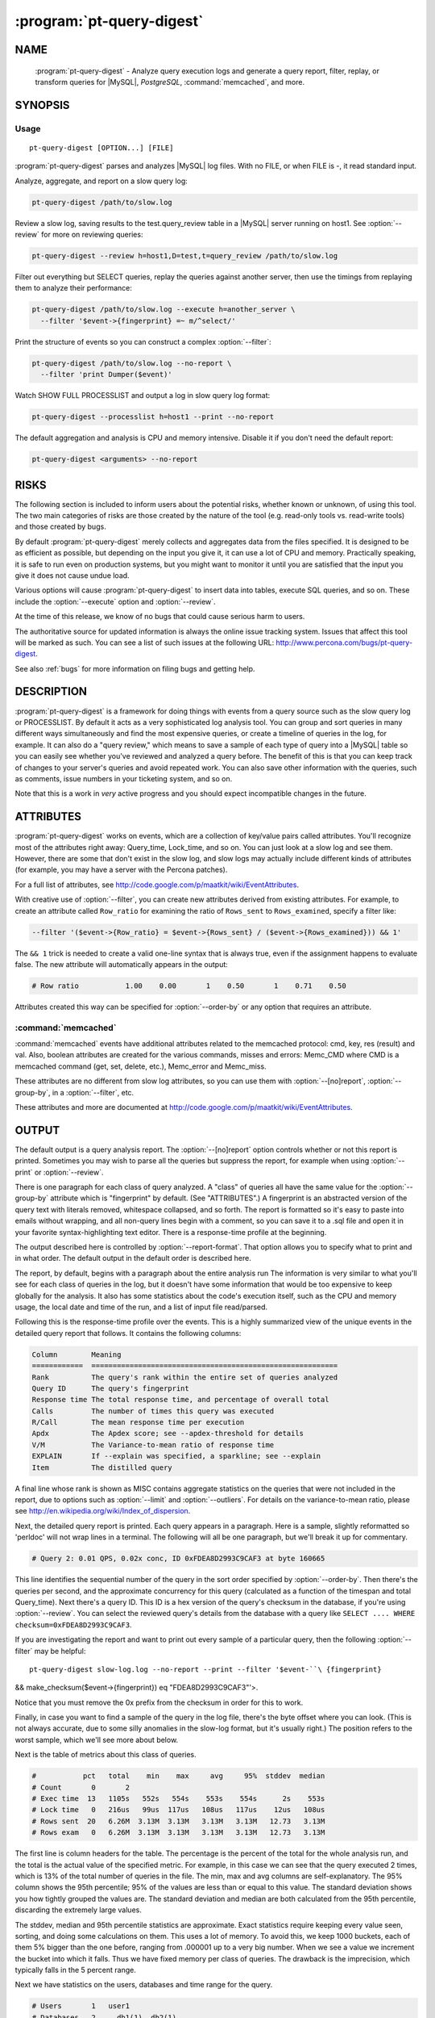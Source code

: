 .. program:: pt-query-digest

============================
 :program:`pt-query-digest`
============================

.. highlight:: perl


NAME
====

 :program:`pt-query-digest` - Analyze query execution logs and generate a query report, filter, replay, or transform queries for |MySQL|, *PostgreSQL*, :command:`memcached`, and more.


SYNOPSIS
========


Usage
-----

::

   pt-query-digest [OPTION...] [FILE]

:program:`pt-query-digest` parses and analyzes |MySQL| log files.  With no FILE, or when
FILE is -, it read standard input.

Analyze, aggregate, and report on a slow query log:


.. code-block:: perl

  pt-query-digest /path/to/slow.log


Review a slow log, saving results to the test.query_review table in a |MySQL|
server running on host1.  See :option:`--review` for more on reviewing queries:


.. code-block:: perl

  pt-query-digest --review h=host1,D=test,t=query_review /path/to/slow.log


Filter out everything but SELECT queries, replay the queries against another
server, then use the timings from replaying them to analyze their performance:


.. code-block:: perl

  pt-query-digest /path/to/slow.log --execute h=another_server \
    --filter '$event->{fingerprint} =~ m/^select/'


Print the structure of events so you can construct a complex :option:`--filter`:


.. code-block:: perl

  pt-query-digest /path/to/slow.log --no-report \
    --filter 'print Dumper($event)'


Watch SHOW FULL PROCESSLIST and output a log in slow query log format:


.. code-block:: perl

  pt-query-digest --processlist h=host1 --print --no-report


The default aggregation and analysis is CPU and memory intensive.  Disable it if
you don't need the default report:


.. code-block:: perl

  pt-query-digest <arguments> --no-report



RISKS
=====


The following section is included to inform users about the potential risks,
whether known or unknown, of using this tool.  The two main categories of risks
are those created by the nature of the tool (e.g. read-only tools vs. read-write
tools) and those created by bugs.

By default :program:`pt-query-digest` merely collects and aggregates data from the files
specified.  It is designed to be as efficient as possible, but depending on the
input you give it, it can use a lot of CPU and memory.  Practically speaking, it
is safe to run even on production systems, but you might want to monitor it
until you are satisfied that the input you give it does not cause undue load.

Various options will cause :program:`pt-query-digest` to insert data into tables, execute
SQL queries, and so on.  These include the :option:`--execute` option and
:option:`--review`.

At the time of this release, we know of no bugs that could cause serious harm
to users.

The authoritative source for updated information is always the online issue
tracking system.  Issues that affect this tool will be marked as such.  You can
see a list of such issues at the following URL:
`http://www.percona.com/bugs/pt-query-digest <http://www.percona.com/bugs/pt-query-digest>`_.

See also :ref:`bugs` for more information on filing bugs and getting help.


DESCRIPTION
===========

:program:`pt-query-digest`  is a framework for doing things with events from a query
source such as the slow query log or PROCESSLIST.  By default it acts as a very
sophisticated log analysis tool.  You can group and sort queries in many
different ways simultaneously and find the most expensive queries, or create a
timeline of queries in the log, for example.  It can also do a "query review,"
which means to save a sample of each type of query into a |MySQL| table so you can
easily see whether you've reviewed and analyzed a query before.  The benefit of
this is that you can keep track of changes to your server's queries and avoid
repeated work.  You can also save other information with the queries, such as
comments, issue numbers in your ticketing system, and so on.

Note that this is a work in *very* active progress and you should expect
incompatible changes in the future.


ATTRIBUTES
==========

:program:`pt-query-digest` works on events, which are a collection of key/value pairs
called attributes.  You'll recognize most of the attributes right away:
Query_time, Lock_time, and so on.  You can just look at a slow log and see them.
However, there are some that don't exist in the slow log, and slow logs
may actually include different kinds of attributes (for example, you may have a
server with the Percona patches).

For a full list of attributes, see
`http://code.google.com/p/maatkit/wiki/EventAttributes <http://code.google.com/p/maatkit/wiki/EventAttributes>`_.

With creative use of :option:`--filter`, you can create new attributes derived
from existing attributes.  For example, to create an attribute called
\ ``Row_ratio``\  for examining the ratio of \ ``Rows_sent``\  to \ ``Rows_examined``\ ,
specify a filter like:


.. code-block:: perl

   --filter '($event->{Row_ratio} = $event->{Rows_sent} / ($event->{Rows_examined})) && 1'


The \ ``&& 1``\  trick is needed to create a valid one-line syntax that is always
true, even if the assignment happens to evaluate false.  The new attribute will
automatically appears in the output:


.. code-block:: perl

   # Row ratio           1.00    0.00       1    0.50       1    0.71    0.50


Attributes created this way can be specified for :option:`--order-by` or any
option that requires an attribute.

:command:`memcached`
--------------------


:command:`memcached` events have additional attributes related to the memcached protocol: cmd, key, res (result) and val.  Also, boolean attributes are created for
the various commands, misses and errors: Memc_CMD where CMD is a memcached
command (get, set, delete, etc.), Memc_error and Memc_miss.

These attributes are no different from slow log attributes, so you can use them
with :option:`--[no]report`, :option:`--group-by`, in a :option:`--filter`, etc.

These attributes and more are documented at
`http://code.google.com/p/maatkit/wiki/EventAttributes <http://code.google.com/p/maatkit/wiki/EventAttributes>`_.



OUTPUT
======


The default output is a query analysis report.  The :option:`--[no]report` option
controls whether or not this report is printed.  Sometimes you may wish to
parse all the queries but suppress the report, for example when using
:option:`--print` or :option:`--review`.

There is one paragraph for each class of query analyzed.  A "class" of queries
all have the same value for the :option:`--group-by` attribute which is
"fingerprint" by default.  (See "ATTRIBUTES".)  A fingerprint is an
abstracted version of the query text with literals removed, whitespace
collapsed, and so forth.  The report is formatted so it's easy to paste into
emails without wrapping, and all non-query lines begin with a comment, so you
can save it to a .sql file and open it in your favorite syntax-highlighting
text editor.  There is a response-time profile at the beginning.

The output described here is controlled by :option:`--report-format`.
That option allows you to specify what to print and in what order.
The default output in the default order is described here.

The report, by default, begins with a paragraph about the entire analysis run
The information is very similar to what you'll see for each class of queries in
the log, but it doesn't have some information that would be too expensive to
keep globally for the analysis.  It also has some statistics about the code's
execution itself, such as the CPU and memory usage, the local date and time
of the run, and a list of input file read/parsed.

Following this is the response-time profile over the events.  This is a
highly summarized view of the unique events in the detailed query report
that follows.  It contains the following columns:


.. code-block:: perl

  Column        Meaning
  ============  ==========================================================
  Rank          The query's rank within the entire set of queries analyzed
  Query ID      The query's fingerprint
  Response time The total response time, and percentage of overall total
  Calls         The number of times this query was executed
  R/Call        The mean response time per execution
  Apdx          The Apdex score; see --apdex-threshold for details
  V/M           The Variance-to-mean ratio of response time
  EXPLAIN       If --explain was specified, a sparkline; see --explain
  Item          The distilled query


A final line whose rank is shown as MISC contains aggregate statistics on the
queries that were not included in the report, due to options such as
:option:`--limit` and :option:`--outliers`.  For details on the variance-to-mean ratio,
please see http://en.wikipedia.org/wiki/Index_of_dispersion.

Next, the detailed query report is printed.  Each query appears in a paragraph.
Here is a sample, slightly reformatted so 'perldoc' will not wrap lines in a
terminal.  The following will all be one paragraph, but we'll break it up for
commentary.


.. code-block:: perl

  # Query 2: 0.01 QPS, 0.02x conc, ID 0xFDEA8D2993C9CAF3 at byte 160665

This line identifies the sequential number of the query in the sort order
specified by :option:`--order-by`.  Then there's the queries per second, and the
approximate concurrency for this query (calculated as a function of the timespan
and total Query_time).  Next there's a query ID.  This ID is a hex version of
the query's checksum in the database, if you're using :option:`--review`.  You can
select the reviewed query's details from the database with a query like \ ``SELECT
.... WHERE checksum=0xFDEA8D2993C9CAF3``\ .

If you are investigating the report and want to print out every sample of a
particular query, then the following :option:`--filter` may be helpful: ::

 pt-query-digest slow-log.log --no-report --print --filter '$event-``\ {fingerprint} 
&& make_checksum($event->{fingerprint}) eq "FDEA8D2993C9CAF3"'>.

Notice that you must remove the 0x prefix from the checksum in order for this to work.

Finally, in case you want to find a sample of the query in the log file, there's
the byte offset where you can look.  (This is not always accurate, due to some
silly anomalies in the slow-log format, but it's usually right.)  The position
refers to the worst sample, which we'll see more about below.

Next is the table of metrics about this class of queries.


.. code-block:: perl

  #           pct   total    min    max     avg     95%  stddev  median
  # Count       0       2
  # Exec time  13   1105s   552s   554s    553s    554s      2s    553s
  # Lock time   0   216us   99us  117us   108us   117us    12us   108us
  # Rows sent  20   6.26M  3.13M  3.13M   3.13M   3.13M   12.73   3.13M
  # Rows exam   0   6.26M  3.13M  3.13M   3.13M   3.13M   12.73   3.13M


The first line is column headers for the table.  The percentage is the percent
of the total for the whole analysis run, and the total is the actual value of
the specified metric.  For example, in this case we can see that the query
executed 2 times, which is 13% of the total number of queries in the file.  The
min, max and avg columns are self-explanatory.  The 95% column shows the 95th
percentile; 95% of the values are less than or equal to this value.  The
standard deviation shows you how tightly grouped the values are.  The standard
deviation and median are both calculated from the 95th percentile, discarding
the extremely large values.

The stddev, median and 95th percentile statistics are approximate.  Exact
statistics require keeping every value seen, sorting, and doing some
calculations on them.  This uses a lot of memory.  To avoid this, we keep 1000
buckets, each of them 5% bigger than the one before, ranging from .000001 up to
a very big number.  When we see a value we increment the bucket into which it
falls.  Thus we have fixed memory per class of queries.  The drawback is the
imprecision, which typically falls in the 5 percent range.

Next we have statistics on the users, databases and time range for the query.


.. code-block:: perl

  # Users       1   user1
  # Databases   2     db1(1), db2(1)
  # Time range 2008-11-26 04:55:18 to 2008-11-27 00:15:15


The users and databases are shown as a count of distinct values, followed by the
values.  If there's only one, it's shown alone; if there are many, we show each
of the most frequent ones, followed by the number of times it appears.


.. code-block:: perl

  # Query_time distribution
  #   1us
  #  10us
  # 100us
  #   1ms
  #  10ms
  # 100ms
  #    1s
  #  10s+  #############################################################


The execution times show a logarithmic chart of time clustering.  Each query
goes into one of the "buckets" and is counted up.  The buckets are powers of
ten.  The first bucket is all values in the "single microsecond range" -- that
is, less than 10us.  The second is "tens of microseconds," which is from 10us
up to (but not including) 100us; and so on.  The charted attribute can be
changed by specifying :option:`--report-histogram` but is limited to time-based
attributes.


.. code-block:: perl

  # Tables
  #    SHOW TABLE STATUS LIKE 'table1'\G
  #    SHOW CREATE TABLE `table1`\G
  # EXPLAIN
  SELECT * FROM table1\G


This section is a convenience: if you're trying to optimize the queries you see
in the slow log, you probably want to examine the table structure and size.
These are copy-and-paste-ready commands to do that.

Finally, we see a sample of the queries in this class of query.  This is not a
random sample.  It is the query that performed the worst, according to the sort
order given by :option:`--order-by`.  You will normally see a commented \ ``# EXPLAIN``\ line just before it, so you can copy-paste the query to examine its EXPLAIN
plan. But for non-SELECT queries that isn't possible to do, so the tool tries to
transform the query into a roughly equivalent SELECT query, and adds that below.

If you want to find this sample event in the log, use the offset mentioned
above, and something like the following:


.. code-block:: perl

   tail -c +<offset> /path/to/file | head


See also :option:`--report-format`.

SPARKLINES
----------


The output also contains sparklines.  Sparklines are "data-intense,
design-simple, word-sized graphics" (`http://en.wikipedia.org/wiki/Sparkline <http://en.wikipedia.org/wiki/Sparkline>`_).There is a sparkline for :option:`--report-histogram` and for :option:`--explain`.

See each of those options for details about interpreting their sparklines.


QUERY REVIEWS
=============

A "query review" is the process of storing all the query fingerprints analyzed.
This has several benefits:


  *  You can add meta-data to classes of queries, such as marking them for follow-up,
 adding notes to queries, or marking them with an issue ID for your issue
 tracking system.
 


  *  You can refer to the stored values on subsequent runs so you'll know whether
 you've seen a query before.  This can help you cut down on duplicated work.
 


  * You can store historical data such as the row count, query times, and generally
 anything you can see in the report.
 


To use this feature, you run :program:`pt-query-digest` with the :option:`--review` option.  It will store the fingerprints and other information into the table you specify. Next time you run it with the same option, it will do the following:


  * It won't show you queries you've already reviewed.  A query is considered to be
 already reviewed if you've set a value for the \ ``reviewed_by``\  column.  (If you
 want to see queries you've already reviewed, use the :option:`--report-all` option.)
 


  *  Queries that you've reviewed, and don't appear in the output, will cause gaps in
 the query number sequence in the first line of each paragraph.  And the value
 you've specified for :option:`--limit` will still be honored.  So if you've reviewed all
 queries in the top 10 and you ask for the top 10, you won't see anything in the
 output.
 


  *  If you want to see the queries you've already reviewed, you can specify
 :option:`--report-all`.  Then you'll see the normal analysis output, but you'll also see the information from the review table, just below the execution time graph.  For
 example,
 
 
 .. code-block:: perl
 
    # Review information
    #      comments: really bad IN() subquery, fix soon!
    #    first_seen: 2008-12-01 11:48:57
    #   jira_ticket: 1933
    #     last_seen: 2008-12-18 11:49:07
    #      priority: high
    #   reviewed_by: xaprb
    #   reviewed_on: 2008-12-18 15:03:11
 
 
 You can see how useful this meta-data is -- as you analyze your queries, you get
 your comments integrated right into the report.
 
 If you add the :option:`--review-history` option, it will also store information into
 a separate database table, so you can keep historical trending information on
 classes of queries.
 

FINGERPRINTS
============


A query fingerprint is the abstracted form of a query, which makes it possible
to group similar queries together.  Abstracting a query removes literal values,
normalizes whitespace, and so on.  For example, consider these two queries:


.. code-block:: perl

   SELECT name, password FROM user WHERE id='12823';
   select name,   password from user
      where id=5;


Both of those queries will fingerprint to


.. code-block:: perl

   select name, password from user where id=?


Once the query's fingerprint is known, we can then talk about a query as though
it represents all similar queries.

What :program:`pt-query-digest` does is analogous to a GROUP BY statement in SQL.  (But
note that "multiple columns" doesn't define a multi-column grouping; it defines
multiple reports!) If your command-line looks like this,


.. code-block:: perl

   pt-query-digest /path/to/slow.log --select Rows_read,Rows_sent \
       --group-by fingerprint --order-by Query_time:sum --limit 10


The corresponding pseudo-SQL looks like this:


.. code-block:: perl

   SELECT WORST(query BY Query_time), SUM(Query_time), ...
   FROM /path/to/slow.log
   GROUP BY FINGERPRINT(query)
   ORDER BY SUM(Query_time) DESC
   LIMIT 10


You can also use the value \ ``distill``\ , which is a kind of super-fingerprint.
See :option:`--group-by` for more.

When parsing memcached input (:option:`--type` memcached), the fingerprint is an
abstracted version of the command and key, with placeholders removed.  For
example, \ ``get user_123_preferences``\  fingerprints to \ ``get user_?_preferences``\ . There is also a \ ``key_print``\  which a fingerprinted version of the key.  This
example's key_print is \ ``user_?_preferences``\ .

Query fingerprinting accommodates a great many special cases, which have proven
necessary in the real world.  For example, an IN list with 5 literals is really
equivalent to one with 4 literals, so lists of literals are collapsed to a
single one.  If you want to understand more about how and why all of these cases
are handled, please review the test cases in the Subversion repository.  If you
find something that is not fingerprinted properly, please submit a bug report
with a reproducible test case.  Here is a list of transformations during
fingerprinting, which might not be exhaustive:


  * Group all SELECT queries from mysqldump together, even if they are against
 different tables.  Ditto for all of pt-table-checksum's checksum queries.
 


  * Shorten multi-value INSERT statements to a single VALUES() list.
 


  * Strip comments.
 


  * Abstract the databases in USE statements, so all USE statements are grouped
 together.
 


  * Replace all literals, such as quoted strings.  For efficiency, the code that
 replaces literal numbers is somewhat non-selective, and might replace some
 things as numbers when they really are not.  Hexadecimal literals are also
 replaced.  NULL is treated as a literal.  Numbers embedded in identifiers are
 also replaced, so tables named similarly will be fingerprinted to the same
 values (e.g. users_2009 and users_2010 will fingerprint identically).
 


  * Collapse all whitespace into a single space.
 


  * Lowercase the entire query.
 


  * Replace all literals inside of IN() and VALUES() lists with a single
 placeholder, regardless of cardinality.
 


  * Collapse multiple identical UNION queries into a single one.
 



OPTIONS
=======


DSN values in :option:`--review-history` default to values in :option:`--review` if COPY
is yes.

This tool accepts additional command-line arguments.  Refer to the "SYNOPSIS" and usage information for details.


.. option:: --apdex-threshold
 
 type: float; default: 1.0
 
 Set Apdex target threshold (T) for query response time.  The Application
 Performance Index (Apdex) Technical Specification V1.1 defines T as "a
 positive decimal value in seconds, having no more than two significant digits
 of granularity."  This value only applies to query response time (Query_time).
 
 Options can be abbreviated so specifying \ ``--apdex-t``\  also works.
 
 See `http://www.apdex.org/ <http://www.apdex.org/>`_.
 


.. option:: --ask-pass
 
 Prompt for a password when connecting to |MySQL|.
 


.. option:: --attribute-aliases
 
 type: array; default: db|Schema
 
 List of attribute / alias, etc.
 
 Certain attributes have multiple names, like db and Schema.  If an event does
 not have the primary attribute, :program:`pt-query-digest` looks for an alias attribute.
 If it finds an alias, it creates the primary attribute with the alias
 attribute's value and removes the alias attribute.
 
 If the event has the primary attribute, all alias attributes are deleted.
 
 This helps simplify event attributes so that, for example, there will not
 be report lines for both db and Schema.
 


.. option:: --attribute-value-limit
 
 type: int; default: 4294967296
 
 A sanity limit for attribute values.
 
 This option deals with bugs in slow-logging functionality that causes large
 values for attributes.  If the attribute's value is bigger than this, the
 last-seen value for that class of query is used instead.
 


.. option:: --aux-dsn
 
 type: DSN
 
 Auxiliary DSN used for special options.
 
 The following options may require a DSN even when only parsing a slow log file:
 
 
 .. code-block:: perl
 
    * --since
    * --until
 
 
 See each option for why it might require a DSN.
 


.. option:: --charset
 
 short form: -A; type: string
 
 Default character set.  If the value is utf8, sets *Perl* 's binmode on
 ``STDOUT``to utf8, passes the mysql_enable_utf8 option to ``DBD::mysql``, and
 runs SET NAMES UTF8 after connecting to |MySQL|.  Any other value sets
 binmode on ``STDOUT``without the utf8 layer, and runs SET NAMES after
 connecting to |MySQL|.
 


.. option:: --check-attributes-limit
 
 type: int; default: 1000
 
 Stop checking for new attributes after this many events.
 
 For better speed, :program:`pt-query-digest` stops checking events for new attributes
 after a certain number of events.  Any new attributes after this number
 will be ignored and will not be reported.
 
 One special case is new attributes for pre-existing query classes
 (see :option:`--group-by` about query classes).  New attributes will not be added
 to pre-existing query classes even if the attributes are detected before the
 :option:`--check-attributes-limit` limit.
 


.. option:: --config
 
 type: Array
 
 Read this comma-separated list of config files; if specified, this must be the
 first option on the command line.
 


.. option:: --[no]continue-on-error
 
 default: yes
 
 Continue parsing even if there is an error.
 


.. option:: --create-review-history-table
 
 Create the :option:`--review-history` table if it does not exist.
 
 This option causes the table specified by :option:`--review-history` to be created
 with the default structure shown in the documentation for that option.
 


.. option:: --create-review-table
 
 Create the :option:`--review` table if it does not exist.
 
 This option causes the table specified by :option:`--review` to be created with the
 default structure shown in the documentation for that option.
 


.. option:: --daemonize
 
 Fork to the background and detach from the shell.  POSIX
 operating systems only.
 


.. option:: --defaults-file
 
 short form: -F; type: string
 
 Only read mysql options from the given file.  You must give an absolute pathname.
 


.. option:: --embedded-attributes
 
 type: array
 
 Two *Perl*  regex patterns to capture pseudo-attributes embedded in queries.
 
 Embedded attributes might be special attribute-value pairs that you've hidden
 in comments.  The first regex should match the entire set of attributes (in
 case there are multiple).  The second regex should match and capture
 attribute-value pairs from the first regex.
 
 For example, suppose your query looks like the following:
 
 
 .. code-block:: perl
 
    SELECT * from users -- file: /login.php, line: 493;
 
 
 You might run :program:`pt-query-digest` with the following option:
 
 
 .. code-block:: perl
 
    pt-query-digest --embedded-attributes ' -- .*','(\w+): ([^\,]+)'
 
 
 The first regular expression captures the whole comment:
 
 
 .. code-block:: perl
 
    " -- file: /login.php, line: 493;"
 
 
 The second one splits it into attribute-value pairs and adds them to the event:
 
 
 .. code-block:: perl
 
     ATTRIBUTE  VALUE
     =========  ==========
     file       /login.php
     line       493
 
 
 \ **NOTE**\ : All commas in the regex patterns must be escaped with \ otherwise
 the pattern will break.
 


.. option:: --execute
 
 type: DSN
 
 Execute queries on this DSN.
 
 Adds a callback into the chain, after filters but before the reports.  Events
 are executed on this DSN.  If they are successful, the time they take to execute
 overwrites the event's Query_time attribute and the original Query_time value
 (from the log) is saved as the Exec_orig_time attribute.  If unsuccessful,
 the callback returns false and terminates the chain.
 
 If the connection fails, :program:`pt-query-digest` tries to reconnect once per second.
 
 See also :option:`--mirror` and :option:`--execute-throttle`.
 


.. option:: --execute-throttle
 
 type: array
 
 Throttle values for :option:`--execute`.
 
 By default :option:`--execute` runs without any limitations or concerns for the
 amount of time that it takes to execute the events.  The :option:`--execute-throttle`
 allows you to limit the amount of time spent doing :option:`--execute` relative
 to the other processes that handle events.  This works by marking some events
 with a \ ``Skip_exec``\  attribute when :option:`--execute` begins to take too much time.
 :option:`--execute` will not execute an event if this attribute is true.  This
 indirectly decreases the time spent doing :option:`--execute`.
 
 The :option:`--execute-throttle` option takes at least two comma-separated values:
 max allowed :option:`--execute` time as a percentage and a check interval time.  An
 optional third value is a percentage step for increasing and decreasing the
 probability that an event will be marked \ ``Skip_exec``\  true.  5 (percent) is
 the default step.
 
 For example: :option:`--execute-throttle` \ ``70,60,10``\ .  This will limit
 :option:`--execute` to 70% of total event processing time, checked every minute
 (60 seconds) and probability stepped up and down by 10%.  When :option:`--execute`
 exceeds 70%, the probability that events will be marked \ ``Skip_exec``\  true
 increases by 10%. :option:`--execute` time is checked again after another minute.
 If it's still above 70%, then the probability will increase another 10%.
 Or, if it's dropped below 70%, then the probability will decrease by 10%.
 


.. option:: --expected-range
 
 type: array; default: 5,10
 
 Explain items when there are more or fewer than expected.
 
 Defines the number of items expected to be seen in the report given by
 :option:`--[no]report`, as controlled by :option:`--limit` and :option:`--outliers`.  If there  are more or fewer items in the report, each one will explain why it was
 included.
 


.. option:: --explain
 
 type: DSN
 
 Run EXPLAIN for the sample query with this DSN and print results.
 
 This works only when :option:`--group-by` includes fingerprint.  It causes
 :program:`pt-query-digest` to run EXPLAIN and include the output into the report.  For
 safety, queries that appear to have a subquery that EXPLAIN will execute won't
 be EXPLAINed.  Those are typically "derived table" queries of the form
 
 
 .. code-block:: perl
 
    select ... from ( select .... ) der;
 
 
 The EXPLAIN results are printed in three places: a sparkline in the event
 header, a full vertical format in the event report, and a sparkline in the
 profile.
 
 The full format appears at the end of each event report in vertical style
 (\ ``\G``\ ) just like |MySQL| prints it.
 
 The sparklines (see "SPARKLINES") are compact representations of the
 access type for each table and whether or not "Using temporary" or "Using
 filesort" appear in EXPLAIN.  The sparklines look like:
 
 
 .. code-block:: perl
 
    nr>TF
 
 
 That sparkline means that there are two tables, the first uses a range (n)
 access, the second uses a ref access, and both "Using temporary" (T) and
 "Using filesort" (F) appear.  The greater-than character just separates table
 access codes from T and/or F.
 
 The abbreviated table access codes are:
 
 
 .. code-block:: perl
 
    a  ALL
    c  const
    e  eq_ref
    f  fulltext
    i  index
    m  index_merge
    n  range
    o  ref_or_null
    r  ref
    s  system
    u  unique_subquery
 
 
 A capitalized access code means that "Using index" appears in EXPLAIN for
 that table.
 


.. option:: --filter
 
 type: string
 
 Discard events for which this *Perl*  code doesn't return true.
 
 This option is a string of *Perl*  code or a file containing *Perl*  code that gets
 compiled into a subroutine with one argument: $event.  This is a hashref.
 If the given value is a readable file, then :program:`pt-query-digest` reads the entire
 file and uses its contents as the code.  The file should not contain
 a shebang (#!/usr/bin/perl) line.
 
 If the code returns true, the chain of callbacks continues; otherwise it ends.
 The code is the last statement in the subroutine other than \ ``return $event``\ . 
 The subroutine template is:
 
 
 .. code-block:: perl
 
    sub { $event = shift; filter && return $event; }
 
 
 Filters given on the command line are wrapped inside parentheses like like
 \ ``( filter )``\ .  For complex, multi-line filters, you must put the code inside
 a file so it will not be wrapped inside parentheses.  Either way, the filter
 must produce syntactically valid code given the template.  For example, an
 if-else branch given on the command line would not be valid:
 
 
 .. code-block:: perl
 
    --filter 'if () { } else { }'  # WRONG
 
 
 Since it's given on the command line, the if-else branch would be wrapped inside
 parentheses which is not syntactically valid.  So to accomplish something more
 complex like this would require putting the code in a file, for example
 filter.txt:
 
 
 .. code-block:: perl
 
    my $event_ok; if (...) { $event_ok=1; } else { $event_ok=0; } $event_ok
 
 
 Then specify \ ``--filter filter.txt``\  to read the code from filter.txt.
 
 If the filter code won't compile, :program:`pt-query-digest` will die with an error.
 If the filter code does compile, an error may still occur at runtime if the
 code tries to do something wrong (like pattern match an undefined value).
 :program:`pt-query-digest` does not provide any safeguards so code carefully!
 
 An example filter that discards everything but SELECT statements:
 
 
 .. code-block:: perl
 
    --filter '$event->{arg} =~ m/^select/i'
 
 
 This is compiled into a subroutine like the following:
 
 
 .. code-block:: perl
 
    sub { $event = shift; ( $event->{arg} =~ m/^select/i ) && return $event; }
 
 
 It is permissible for the code to have side effects (to alter \ ``$event``\ ).
 
 You can find an explanation of the structure of $event at
 `http://code.google.com/p/maatkit/wiki/EventAttributes <http://code.google.com/p/maatkit/wiki/EventAttributes>`_.
 
 Here are more examples of filter code:
 
 
  * Host/IP matches domain.com: ::
  
    --filter '($event->{host} || $event->{ip} || "") =~ m/domain.com/'
  
  Sometimes |MySQL| logs the host where the IP is expected.  Therefore, we
  check both.
  
 
 
  * User matches john: ::
  
    --filter '($event->{user} || "") =~ m/john/'
  
 
 
  * More than 1 warning: ::
  
    --filter '($event->{Warning_count} || 0) > 1'
  
 
 
  * Query does full table scan or full join: ::
  
    --filter '(($event->{Full_scan} || "") eq "Yes") || (($event->{Full_join} || "") eq "Yes")'
  
 
 
  * Query was not served from query cache: ::
  
    --filter '($event->{QC_Hit} || "") eq "No"'
  
 
 
  * Query is 1 MB or larger: ::
  
    --filter '$event->{bytes} >= 1_048_576'
  
 
 
 Since :option:`--filter` allows you to alter \ ``$event``\ , you can use it to do other
 things, like create new attributes.  See "ATTRIBUTES" for an example.
 


.. option:: --fingerprints
 
 Add query fingerprints to the standard query analysis report.  This is mostly
 useful for debugging purposes.
 


.. option:: --[no]for-explain
 
 default: yes
 
 Print extra information to make analysis easy.
 
 This option adds code snippets to make it easy to run SHOW CREATE TABLE and SHOW
 TABLE STATUS for the query's tables.  It also rewrites non-SELECT queries into a
 SELECT that might be helpful for determining the non-SELECT statement's index
 usage.
 


.. option:: --group-by
 
 type: Array; default: fingerprint
 
 Which attribute of the events to group by.
 
 In general, you can group queries into classes based on any attribute of the
 query, such as \ ``user``\  or \ ``db``\ , which will by default show you which users
 and which databases get the most \ ``Query_time``\ .  The default attribute,
 \ ``fingerprint``\ , groups similar, abstracted queries into classes; see below
 and see also "FINGERPRINTS".
 
 A report is printed for each :option:`--group-by` value (unless \ ``--no-report``\  is
 given).  Therefore, \ ``--group-by user,db``\  means "report on queries with the
 same user and report on queries with the same db:option:`--it does not mean `report
 on queries with the same user and db."  See also "OUTPUT".
 
 Every value must have a corresponding value in the same position in
 :option:`--order-by`.  However, adding values to :option:`--group-by` will automatically add values to :option:`--order-by`, for your convenience.
 
 There are several magical values that cause some extra data mining to happen
 before the grouping takes place:
 
 
  * ``fingerprint``
  
  This causes events to be fingerprinted to abstract queries into
  a canonical form, which is then used to group events together into a class.
  See "FINGERPRINTS" for more about fingerprinting.
  
 
 
  * ``tables``
  
  This causes events to be inspected for what appear to be tables, and
  then aggregated by that.  Note that a query that contains two or more tables
  will be counted as many times as there are tables; so a join against two tables
  will count the Query_time against both tables.
  
 
 
  * ``distill``
  
  This is a sort of super-fingerprint that collapses queries down
  into a suggestion of what they do, such as \ ``INSERT SELECT table1 table2``\ .
  
 
 
 If parsing memcached input (:option:`--type` memcached), there are other
 attributes which you can group by: key_print (see memcached section in
 "FINGERPRINTS"), cmd, key, res and val (see memcached section in
 "ATTRIBUTES").
 


.. option:: --help
 
 Show help and exit.
 


.. option:: --host
 
 short form: -h; type: string
 
 Connect to host.
 


.. option:: --ignore-attributes
 
 type: array; default: arg, cmd, insert_id, ip, port, Thread_id, timestamp, exptime, flags, key, res, val, server_id, offset, end_log_pos, Xid
 
 Do not aggregate these attributes when auto-detecting :option:`--select`.
 
 If you do not specify :option:`--select` then :program:`pt-query-digest` auto-detects and
 aggregates every attribute that it finds in the slow log.  Some attributes,
 however, should not be aggregated.  This option allows you to specify a list
 of attributes to ignore.  This only works when no explicit :option:`--select` is
 given.
 


.. option:: --inherit-attributes
 
 type: array; default: db,ts
 
 If missing, inherit these attributes from the last event that had them.
 
 This option sets which attributes are inherited or carried forward to events
 which do not have them.  For example, if one event has the db attribute equal
 to "foo", but the next event doesn't have the db attribute, then it inherits
 "foo" for its db attribute.
 
 Inheritance is usually desirable, but in some cases it might confuse things.
 If a query inherits a database that it doesn't actually use, then this could
 confuse :option:`--execute`.
 


.. option:: --interval
 
 type: float; default: .1
 
 How frequently to poll the processlist, in seconds.
 


.. option:: --iterations
 
 type: int; default: 1
 
 How many times to iterate through the collect-and-report cycle.  If 0, iterate
 to infinity.  Each iteration runs for :option:`--run-time` amount of time.  An
 iteration is usually determined by an amount of time and a report is printed
 when that amount of time elapses.  With :option:`--run-time-mode` \ ``interval``\ ,
 an interval is instead determined by the interval time you specify with
 :option:`--run-time".  See "--run-time" and "--run-time-mode` for more
 information.
 


.. option:: --limit
 
 type: Array; default: 95%:20
 
 Limit output to the given percentage or count.
 
 If the argument is an integer, report only the top N worst queries.  If the
 argument is an integer followed by the \ ``%``\  sign, report that percentage of the
 worst queries.  If the percentage is followed by a colon and another integer,
 report the top percentage or the number specified by that integer, whichever
 comes first.
 
 The value is actually a comma-separated array of values, one for each item in
 :option:`--group-by`.  If you don't specify a value for any of those items, the
 default is the top 95%.
 
 See also :option:`--outliers`.
 


.. option:: --log
 
 type: string
 
 Print all output to this file when daemonized.
 


.. option:: --mirror
 
 type: float
 
 How often to check whether connections should be moved, depending on
 \ ``read_only``\ .  Requires :option:`--processlist" and "--execute`.
 
 This option causes :program:`pt-query-digest` to check every N seconds whether it is reading
 from a read-write server and executing against a read-only server, which is a
 sensible way to set up two servers if you're doing something like master-master
 replication.  The `http://code.google.com/p/mysql-master-master/ <http://code.google.com/p/mysql-master-master/>`_ master-master
 toolkit does this. The aim is to keep the passive server ready for failover,
 which is impossible without putting it under a realistic workload.
 


.. option:: --order-by
 
 type: Array; default: Query_time:sum
 
 Sort events by this attribute and aggregate function.
 
 This is a comma-separated list of order-by expressions, one for each
 :option:`--group-by` attribute.  The default \ ``Query_time:sum``\  is used for
 :option:`--group-by" attributes without explicitly given "--order-by` attributes
 (that is, if you specify more :option:`--group-by` attributes than corresponding
 :option:`--order-by` attributes).  The syntax is \ ``attribute:aggregate``\ .  See
 "ATTRIBUTES" for valid attributes.  Valid aggregates are:
 
 
 .. code-block:: perl
 
     Aggregate Meaning
     ========= ============================
     sum       Sum/total attribute value
     min       Minimum attribute value
     max       Maximum attribute value
     cnt       Frequency/count of the query
 
 
 For example, the default \ ``Query_time:sum``\  means that queries in the
 query analysis report will be ordered (sorted) by their total query execution
 time ("Exec time").  \ ``Query_time:max``\  orders the queries by their
 maximum query execution time, so the query with the single largest
 \ ``Query_time``\  will be list first.  \ ``cnt``\  refers more to the frequency
 of the query as a whole, how often it appears; "Count" is its corresponding
 line in the query analysis report.  So any attribute and \ ``cnt``\  should yield
 the same report wherein queries are sorted by the number of times they
 appear.
 
 When parsing general logs (:option:`--type` \ ``genlog``\ ), the default :option:`--order-by` becomes \ ``Query_time:cnt``\ .  General logs do not report query times so only the \ ``cnt``\  aggregate makes sense because all query times are zero.
 
 If you specify an attribute that doesn't exist in the events, then
 :program:`pt-query-digest` falls back to the default \ ``Query_time:sum``\  and prints a notice
 at the beginning of the report for each query class.  You can create attributes
 with :option:`--filter` and order by them; see "ATTRIBUTES" for an example.
 


.. option:: --outliers
 
 type: array; default: Query_time:1:10
 
 Report outliers by attribute:percentile:count.
 
 The syntax of this option is a comma-separated list of colon-delimited strings.
 The first field is the attribute by which an outlier is defined.  The second is
 a number that is compared to the attribute's 95th percentile.  The third is
 optional, and is compared to the attribute's cnt aggregate.  Queries that pass
 this specification are added to the report, regardless of any limits you
 specified in :option:`--limit`.
 
 For example, to report queries whose 95th percentile Query_time is at least 60
 seconds and which are seen at least 5 times, use the following argument:
 
 
 .. code-block:: perl
 
    --outliers Query_time:60:5
 
 
 You can specify an --outliers option for each value in :option:`--group-by`.
 


.. option:: --password
 
 short form: -p; type: string
 
 Password to use when connecting.
 


.. option:: --pid
 
 type: string
 
 Create the given PID file when daemonized.  The file contains the process
 ID of the daemonized instance.  The PID file is removed when the
 daemonized instance exits.  The program checks for the existence of the
 PID file when starting; if it exists and the process with the matching PID
 exists, the program exits.
 


.. option:: --pipeline-profile
 
 Print a profile of the pipeline processes.
 


.. option:: --port
 
 short form: -P; type: int
 
 Port number to use for connection.
 


.. option:: --print
 
 Print log events to ``STDOUT``in standard slow-query-log format.
 


.. option:: --print-iterations
 
 Print the start time for each :option:`--iterations`.
 
 This option causes a line like the following to be printed at the start
 of each :option:`--iterations` report:
 
 
 .. code-block:: perl
 
    # Iteration 2 started at 2009-11-24T14:39:48.345780
 
 
 This line will print even if \ ``--no-report``\  is specified.  If \ ``--iterations 0``\ is specified, each iteration number will be \ ``0``\ .
 


.. option:: --processlist
 
 type: DSN
 
 Poll this DSN's processlist for queries, with :option:`--interval` sleep between.
 
 If the connection fails, :program:`pt-query-digest` tries to reopen it once per second. See
 also :option:`--mirror`.
 


.. option:: --progress
 
 type: array; default: time,30
 
 Print progress reports to ``STDERR``.  The value is a comma-separated list with two
 parts.  The first part can be percentage, time, or iterations; the second part
 specifies how often an update should be printed, in percentage, seconds, or
 number of iterations.
 

.. option:: --read-timeout
 
 type: time; default: 0
 
 Wait this long for an event from the input; 0 to wait forever.
 
 This option sets the maximum time to wait for an event from the input.  It
 applies to all types of input except :option:`--processlist`.  If an
 event is not received after the specified time, the script stops reading the
 input and prints its reports.  If :option:`--iterations` is 0 or greater than
 1, the next iteration will begin, else the script will exit.
 
 This option requires the *Perl*  POSIX module.
 

.. option:: --[no]report
 
 default: yes
 
 Print out reports on the aggregate results from :option:`--group-by`.
 
 This is the standard slow-log analysis functionality.  See "OUTPUT" for the
 description of what this does and what the results look like.
 

.. option:: --report-all
 
 Include all queries, even if they have already been reviewed.
 

.. option:: --report-format
 
 type: Array; default: rusage,date,hostname,files,header,profile,query_report,prepared
 
 Print these sections of the query analysis report.
 
 
 .. code-block:: perl
 
    SECTION      PRINTS
    ============ ======================================================
    rusage       CPU times and memory usage reported by ps
    date         Current local date and time
    hostname     Hostname of machine on which :program:`pt-query-digest` was run
    files        Input files read/parse
    header       Summary of the entire analysis run
    profile      Compact table of queries for an overview of the report
    query_report Detailed information about each unique query
    prepared     Prepared statements
 
 
 The sections are printed in the order specified.  The rusage, date, files and
 header sections are grouped together if specified together; other sections are
 separated by blank lines.
 
 See "OUTPUT" for more information on the various parts of the query report.
 

.. option:: --report-histogram
 
 type: string; default: Query_time
 
 Chart the distribution of this attribute's values.
 
 The distribution chart is limited to time-based attributes, so charting
 \ ``Rows_examined``\ , for example, will produce a useless chart.  Charts look
 like:
 
 
 .. code-block:: perl
 
    # Query_time distribution
    #   1us
    #  10us
    # 100us
    #   1ms
    #  10ms  ################################
    # 100ms  ################################################################
    #    1s  ########
    #  10s+
 
 
 A sparkline (see "SPARKLINES") of the full chart is also printed in the
 header for each query event.  The sparkline of that full chart is:
 
 
 .. code-block:: perl
 
    # Query_time sparkline: |    .^_ |
 
 
 The sparkline itself is the 8 characters between the pipes (\ ``|``\ ), one character
 for each of the 8 buckets (1us, 10us, etc.)  Four character codes are used
 to represent the approximate relation between each bucket's value:
 
 
 .. code-block:: perl
 
    _ . - ^
 
 
 The caret \ ``^``\  represents peaks (buckets with the most values), and
 the underscore \ ``_``\  represents lows (buckets with the least or at least
 one value).  The period \ ``.``\  and the hyphen \ ``-``\  represent buckets with values
 between these two extremes.  If a bucket has no values, a space is printed.
 So in the example above, the period represents the 10ms bucket, the caret
 the 100ms bucket, and the underscore the 1s bucket.
 
 See "OUTPUT" for more information.
 


.. option:: --review
 
 type: DSN
 
 Store a sample of each class of query in this DSN.
 
 The argument specifies a table to store all unique query fingerprints in.  The
 table must have at least the following columns.  You can add more columns for
 your own special purposes, but they won't be used by :program:`pt-query-digest`.  The
 following CREATE TABLE definition is also used for :option:`--create-review-table`.
 MAGIC_create_review:
 
 
 .. code-block:: perl
 
    CREATE TABLE query_review (
       checksum     BIGINT UNSIGNED NOT NULL PRIMARY KEY,
       fingerprint  TEXT NOT NULL,
       sample       TEXT NOT NULL,
       first_seen   DATETIME,
       last_seen    DATETIME,
       reviewed_by  VARCHAR(20),
       reviewed_on  DATETIME,
       comments     TEXT
    )
 
 
 The columns are as follows:
 
 
 .. code-block:: perl
 
    COLUMN       MEANING
    ===========  ===============
    checksum     A 64-bit checksum of the query fingerprint
    fingerprint  The abstracted version of the query; its primary key
    sample       The query text of a sample of the class of queries
    first_seen   The smallest timestamp of this class of queries
    last_seen    The largest timestamp of this class of queries
    reviewed_by  Initially NULL; if set, query is skipped thereafter
    reviewed_on  Initially NULL; not assigned any special meaning
    comments     Initially NULL; not assigned any special meaning
 
 
 Note that the \ ``fingerprint``\  column is the true primary key for a class of
 queries.  The \ ``checksum``\  is just a cryptographic hash of this value, which
 provides a shorter value that is very likely to also be unique.
 
 After parsing and aggregating events, your table should contain a row for each
 fingerprint.  This option depends on \ ``--group-by fingerprint``\  (which is the
 default).  It will not work otherwise.
 


.. option:: --review-history
 
 type: DSN
 
 The table in which to store historical values for review trend analysis.
 
 Each time you review queries with :option:`--review`, :program:`pt-query-digest` will save
 information into this table so you can see how classes of queries have changed
 over time.
 
 This DSN inherits unspecified values from :option:`--review`.  It should mention a
 table in which to store statistics about each class of queries.  

:program:`pt-query-digest` verifies the existence of the table, and your privileges to insert, delete and update on that table.
 
 :program:`pt-query-digest` then inspects the columns in the table.  The table must have at least the following columns:
 
 
 .. code-block:: perl
 
    CREATE TABLE query_review_history (
      checksum     BIGINT UNSIGNED NOT NULL,
      sample       TEXT NOT NULL
    );
 
 
 Any columns not mentioned above are inspected to see if they follow a certain
 naming convention.  The column is special if the name ends with an underscore
 followed by any of these MAGIC_history_cols values:
 
 
 .. code-block:: perl
 
    pct|avt|cnt|sum|min|max|pct_95|stddev|median|rank
 
 
 If the column ends with one of those values, then the prefix is interpreted as
 the event attribute to store in that column, and the suffix is interpreted as
 the metric to be stored.  For example, a column named Query_time_min will be
 used to store the minimum Query_time for the class of events.  The presence of
 this column will also add Query_time to the :option:`--select` list.
 
 The table should also have a primary key, but that is up to you, depending on
 how you want to store the historical data.  We suggest adding ts_min and ts_max
 columns and making them part of the primary key along with the checksum.  But
 you could also just add a ts_min column and make it a DATE type, so you'd get
 one row per class of queries per day.
 
 The default table structure follows.  The following MAGIC_create_review_history
 table definition is used for :option:`--create-review-history-table`:
 
 
 .. code-block:: perl
 
   CREATE TABLE query_review_history (
     checksum             BIGINT UNSIGNED NOT NULL,
     sample               TEXT NOT NULL,
     ts_min               DATETIME,
     ts_max               DATETIME,
     ts_cnt               FLOAT,
     Query_time_sum       FLOAT,
     Query_time_min       FLOAT,
     Query_time_max       FLOAT,
     Query_time_pct_95    FLOAT,
     Query_time_stddev    FLOAT,
     Query_time_median    FLOAT,
     Lock_time_sum        FLOAT,
     Lock_time_min        FLOAT,
     Lock_time_max        FLOAT,
     Lock_time_pct_95     FLOAT,
     Lock_time_stddev     FLOAT,
     Lock_time_median     FLOAT,
     Rows_sent_sum        FLOAT,
     Rows_sent_min        FLOAT,
     Rows_sent_max        FLOAT,
     Rows_sent_pct_95     FLOAT,
     Rows_sent_stddev     FLOAT,
     Rows_sent_median     FLOAT,
     Rows_examined_sum    FLOAT,
     Rows_examined_min    FLOAT,
     Rows_examined_max    FLOAT,
     Rows_examined_pct_95 FLOAT,
     Rows_examined_stddev FLOAT,
     Rows_examined_median FLOAT,
     -- Percona extended slowlog attributes 
     -- http://www.percona.com/docs/wiki/patches:slow_extended
     Rows_affected_sum             FLOAT,
     Rows_affected_min             FLOAT,
     Rows_affected_max             FLOAT,
     Rows_affected_pct_95          FLOAT,
     Rows_affected_stddev          FLOAT,
     Rows_affected_median          FLOAT,
     Rows_read_sum                 FLOAT,
     Rows_read_min                 FLOAT,
     Rows_read_max                 FLOAT,
     Rows_read_pct_95              FLOAT,
     Rows_read_stddev              FLOAT,
     Rows_read_median              FLOAT,
     Merge_passes_sum              FLOAT,
     Merge_passes_min              FLOAT,
     Merge_passes_max              FLOAT,
     Merge_passes_pct_95           FLOAT,
     Merge_passes_stddev           FLOAT,
     Merge_passes_median           FLOAT,
     innodb_IO_r_ops_min           FLOAT,
     innodb_IO_r_ops_max           FLOAT,
     innodb_IO_r_ops_pct_95        FLOAT,
     innodb_IO_r_ops_stddev        FLOAT,
     innodb_IO_r_ops_median        FLOAT,
     innodb_IO_r_bytes_min         FLOAT,
     innodb_IO_r_bytes_max         FLOAT,
     innodb_IO_r_bytes_pct_95      FLOAT,
     innodb_IO_r_bytes_stddev      FLOAT,
     innodb_IO_r_bytes_median      FLOAT,
     innodb_IO_r_wait_min          FLOAT,
     innodb_IO_r_wait_max          FLOAT,
     innodb_IO_r_wait_pct_95       FLOAT,
     innodb_IO_r_wait_stddev       FLOAT,
     innodb_IO_r_wait_median       FLOAT,
     innodb_rec_lock_wait_min      FLOAT,
     innodb_rec_lock_wait_max      FLOAT,
     innodb_rec_lock_wait_pct_95   FLOAT,
     innodb_rec_lock_wait_stddev   FLOAT,
     innodb_rec_lock_wait_median   FLOAT,
     innodb_queue_wait_min         FLOAT,
     innodb_queue_wait_max         FLOAT,
     innodb_queue_wait_pct_95      FLOAT,
     innodb_queue_wait_stddev      FLOAT,
     innodb_queue_wait_median      FLOAT,
     innodb_pages_distinct_min     FLOAT,
     innodb_pages_distinct_max     FLOAT,
     innodb_pages_distinct_pct_95  FLOAT,
     innodb_pages_distinct_stddev  FLOAT,
     innodb_pages_distinct_median  FLOAT,
     -- Boolean (Yes/No) attributes.  Only the cnt and sum are needed for these.
     -- cnt is how many times is attribute was recorded and sum is how many of
     -- those times the value was Yes.  Therefore sum/cnt * 100 = % of recorded
     -- times that the value was Yes.
     QC_Hit_cnt          FLOAT,
     QC_Hit_sum          FLOAT,
     Full_scan_cnt       FLOAT,
     Full_scan_sum       FLOAT,
     Full_join_cnt       FLOAT,
     Full_join_sum       FLOAT,
     Tmp_table_cnt       FLOAT,
     Tmp_table_sum       FLOAT,
     Disk_tmp_table_cnt  FLOAT,
     Disk_tmp_table_sum  FLOAT,
     Filesort_cnt        FLOAT,
     Filesort_sum        FLOAT,
     Disk_filesort_cnt   FLOAT,
     Disk_filesort_sum   FLOAT,
     PRIMARY KEY(checksum, ts_min, ts_max)
   );
 
 
 Note that we store the count (cnt) for the ts attribute only; it will be
 redundant to store this for other attributes.
 

.. option:: --run-time
 
 type: time
 
 How long to run for each :option:`--iterations`.  The default is to run forever
 (you can interrupt with CTRL-C).  Because :option:`--iterations` defaults to 1,
 if you only specify :option:`--run-time`, :program:`pt-query-digest` runs for that amount of
 time and then exits.  The two options are specified together to do
 collect-and-report cycles.  For example, specifying :option:`--iterations` \ ``4``\ 
 :option:`--run-time` \ ``15m``\  with a continuous input (like ``STDIN``or
 :option:`--processlist`) will cause :program:`pt-query-digest` to run for 1 hour
 (15 minutes x 4), reporting four times, once at each 15 minute interval.
 


.. option:: --run-time-mode
 
 type: string; default: clock
 
 Set what the value of :option:`--run-time` operates on.  Following are the possible
 values for this option:
 
 
  * ``clock``
  
  :option:`--run-time` specifies an amount of real clock time during which the tool
  should run for each :option:`--iterations`.
  
 
 
  * ``event``
  
  :option:`--run-time` specifies an amount of log time.  Log time is determined by
  timestamps in the log.  The first timestamp seen is remembered, and each
  timestamp after that is compared to the first to determine how much log time
  has passed.  For example, if the first timestamp seen is \ ``12:00:00``\  and the
  next is \ ``12:01:30``\ , that is 1 minute and 30 seconds of log time.  The tool
  will read events until the log time is greater than or equal to the specified
  :option:`--run-time` value.
  
  Since timestamps in logs are not always printed, or not always printed
  frequently, this mode varies in accuracy.
  
 
 
  * ``interval``
  
  :option:`--run-time` specifies interval boundaries of log time into which events
  are divided and reports are generated.  This mode is different from the
  others because it doesn't specify how long to run.  The value of
  :option:`--run-time` must be an interval that divides evenly into minutes, hours
  or days.  For example, \ ``5m``\  divides evenly into hours (60/5=12, so 12
  5 minutes intervals per hour) but \ ``7m``\  does not (60/7=8.6).
  
  Specifying \ ``--run-time-mode interval --run-time 30m --iterations 0``\  is
  similar to specifying \ ``--run-time-mode clock --run-time 30m --iterations 0``\ .
  In the latter case, :program:`pt-query-digest` will run forever, producing reports every  30 minutes, but this only works effectively with  continuous inputs like
  ``STDIN``and the processlist.  For fixed inputs, like log files, the former
  example produces multiple reports by dividing the log into 30 minutes
  intervals based on timestamps.
  
  Intervals are calculated from the zeroth second/minute/hour in which a
  timestamp occurs, not from whatever time it specifies.  For example,
  with 30 minute intervals and a timestamp of \ ``12:10:30``\ , the interval
  is \ *not*\  \ ``12:10:30``\  to \ ``12:40:30``\ , it is \ ``12:00:00``\  to \ ``12:29:59``\ .
  Or, with 1 hour intervals, it is \ ``12:00:00``\  to \ ``12:59:59``\ .
  When a new timestamp exceeds the interval, a report is printed, and the
  next interval is recalculated based on the new timestamp.
  
  Since :option:`--iterations` is 1 by default, you probably want to specify
  a new value else :program:`pt-query-digest` will only get and report on the first
  interval from the log since 1 interval = 1 iteration.  If you want to
  get and report every interval in a log, specify :option:`--iterations` \ ``0``\ .
  
 
 


.. option:: --sample
 
 type: int
 
 Filter out all but the first N occurrences of each query.  The queries are
 filtered on the first value in :option:`--group-by`, so by default, this will filter
 by query fingerprint.  For example, \ ``--sample 2``\  will permit two sample queries
 for each fingerprint.  Useful in conjunction with :option:`--print` to print out the
 queries.  You probably want to set \ ``--no-report``\  to avoid the overhead of
 aggregating and reporting if you're just using this to print out samples of
 queries.  A complete example:
 
 
 .. code-block:: perl
 
    :program:`pt-query-digest` --sample 2 --no-report --print slow.log
 
 


.. option:: --select
 
 type: Array
 
 Compute aggregate statistics for these attributes.
 
 By default :program:`pt-query-digest` auto-detects, aggregates and prints metrics for
 every query attribute that it finds in the slow query log.  This option
 specifies a list of only the attributes that you want.  You can specify an
 alternative attribute with a colon.  For example, \ ``db:Schema``\  uses db if it's
 available, and Schema if it's not.
 
 Previously, :program:`pt-query-digest` only aggregated these attributes:
 
 
 .. code-block:: perl
 
    Query_time,Lock_time,Rows_sent,Rows_examined,user,db:Schema,ts
 
 
 Attributes specified in the :option:`--review-history` table will always be selected 
 even if you do not specify :option:`--select`.
 
 See also :option:`--ignore-attributes" and "ATTRIBUTES`.
 


.. option:: --set-vars
 
 type: string; default: wait_timeout=10000
 
 Set these |MySQL| variables.  Immediately after connecting to |MySQL|, this
 string will be appended to SET and executed.
 


.. option:: --shorten
 
 type: int; default: 1024
 
 Shorten long statements in reports.
 
 Shortens long statements, replacing the omitted portion with a \ ``/\*... omitted
 ...\*/``\  comment.  This applies only to the output in reports, not to information
 stored for :option:`--review` or other places.  It prevents a large statement from
 causing difficulty in a report.  The argument is the preferred length of the
 shortened statement.  Not all statements can be shortened, but very large INSERT
 and similar statements often can; and so can IN() lists, although only the first
 such list in the statement will be shortened.
 
 If it shortens something beyond recognition, you can find the original statement
 in the log, at the offset shown in the report header (see "OUTPUT").
 


.. option:: --show-all
 
 type: Hash
 
 Show all values for these attributes.
 
 By default :program:`pt-query-digest` only shows as many of an attribute's value that
 fit on a single line.  This option allows you to specify attributes for which
 all values will be shown (line width is ignored).  This only works for
 attributes with string values like user, host, db, etc.  Multiple attributes
 can be specified, comma-separated.
 


.. option:: --since
 
 type: string
 
 Parse only queries newer than this value (parse queries since this date).
 
 This option allows you to ignore queries older than a certain value and parse
 only those queries which are more recent than the value.  The value can be
 several types:
 
 
 .. code-block:: perl
 
    * Simple time value N with optional suffix: N[shmd], where
      s=seconds, h=hours, m=minutes, d=days (default s if no suffix
      given); this is like saying "since N[shmd] ago"
    * Full date with optional hours:minutes:seconds:
      YYYY-MM-DD [HH:MM::SS]
    * Short, |MySQL|-style date:
      YYMMDD [HH:MM:SS]
    * Any time expression evaluated by |MySQL|:
      CURRENT_DATE - INTERVAL 7 DAY
 
 
 If you give a |MySQL| time expression, then you must also specify a DSN
 so that :program:`pt-query-digest` can connect to |MySQL| to evaluate the expression.  If you
 specify :option:`--execute", "--explain", "--processlist", "--review`
 or :option:`--review-history`, then one of these DSNs will be used automatically.
 Otherwise, you must specify an :option:`--aux-dsn` or :program:`pt-query-digest` will die
 saying that the value is invalid.
 
 The |MySQL| time expression is wrapped inside a query like
 "SELECT UNIX_TIMESTAMP(<expression>)", so be sure that the expression is
 valid inside this query.  For example, do not use UNIX_TIMESTAMP() because
 UNIX_TIMESTAMP(UNIX_TIMESTAMP()) returns 0.
 
 Events are assumed to be in chronological--older events at the beginning of
 the log and newer events at the end of the log.  :option:`--since` is strict: it
 ignores all queries until one is found that is new enough.  Therefore, if
 the query events are not consistently timestamped, some may be ignored which
 are actually new enough.
 
 See also :option:`--until`.
 


.. option:: --socket
 
 short form: -S; type: string
 
 Socket file to use for connection.
 


.. option:: --statistics
 
 Print statistics about internal counters.  This option is mostly for
 development and debugging.  The statistics report is printed for each
 iteration after all other reports, even if no events are processed or
 \ ``--no-report``\  is specified.  The statistics report looks like:
 
 
 .. code-block:: perl
 
     # No events processed.
  
     # Statistic                                        Count  %/Events
     # ================================================ ====== ========
     # events_read                                      142030   100.00
     # events_parsed                                     50430    35.51
     # events_aggregated                                     0     0.00
     # ignored_midstream_server_response                 18111    12.75
     # no_tcp_data                                       91600    64.49
     # pipeline_restarted_after_MemcachedProtocolParser 142030   100.00
     # pipeline_restarted_after_TcpdumpParser                1     0.00
     # unknown_client_command                                1     0.00
     # unknown_client_data                               32318    22.75
 
 
 The first column is the internal counter name; the second column is counter's
 count; and the third column is the count as a percentage of \ ``events_read``\ .
 
 In this case, it shows why no events were processed/aggregated: 100% of events
 were rejected by the \ ``MemcachedProtocolParser``\ .  Of those, 35.51% were data
 packets, but of these 12.75% of ignored mid-stream server response, one was
 an unknown client command, and 22.75% were unknown client data.  The other
 64.49% were TCP control packets (probably most ACKs).
 
 Since :program:`pt-query-digest` is complex, you will probably need someone familiar
 with its code to decipher the statistics report.
 


.. option:: --table-access
 
 Print a table access report.
 
 The table access report shows which tables are accessed by all the queries
 and if the access is a read or write.  The report looks like:
 
 
 .. code-block:: perl
 
    write `baz`.`tbl`
    read `baz`.`new_tbl`
    write `baz`.`tbl3`
    write `db6`.`tbl6`
 
 
 If you pipe the output to sort, the read and write tables will be grouped
 together and sorted alphabetically:
 
 
 .. code-block:: perl
 
    read `baz`.`new_tbl`
    write `baz`.`tbl`
    write `baz`.`tbl3`
    write `db6`.`tbl6`
 
 


.. option:: --tcpdump-errors
 
 type: string
 
 Write the tcpdump data to this file on error.  If :program:`pt-query-digest` doesn't
 parse the stream correctly for some reason, the session's packets since the
 last query event will be written out to create a usable test case.  If this
 happens, :program:`pt-query-digest` will not raise an error; it will just discard the
 session's saved state and permit the tool to continue working.  See "tcpdump"
 for more information about parsing tcpdump output.
 


.. option:: --timeline
 
 Show a timeline of events.
 
 This option makes :program:`pt-query-digest` print another kind of report: a timeline of
 the events.  Each query is still grouped and aggregate into classes according to
 :option:`--group-by`, but then they are printed in chronological order.  The timeline
 report prints out the timestamp, interval, count and value of each classes.
 
 If all you want is the timeline report, then specify \ ``--no-report``\  to
 suppress the default query analysis report.  Otherwise, the timeline report
 will be printed at the end before the response-time profile
 (see :option:`--report-format" and "OUTPUT`).
 
 For example, this:
 
 
 .. code-block:: perl
 
    :program:`pt-query-digest` /path/to/log --group-by distill --timeline
 
 
 will print something like:
 
 
 .. code-block:: perl
 
    # ########################################################
    # distill report
    # ########################################################
    # 2009-07-25 11:19:27 1+00:00:01   2 SELECT foo
    # 2009-07-27 11:19:30      00:01   2 SELECT bar
    # 2009-07-27 11:30:00 1+06:30:00   2 SELECT foo
 
 


.. option:: --type
 
 type: Array
 
 The type of input to parse (default slowlog).  The permitted types are
 
 
  * ``binlog``
  
  Parse a binary log file.
  
 
 
  * ``genlog``
  
  Parse a |MySQL| general log file.  General logs lack a lot of "ATTRIBUTES",
  notably \ ``Query_time``\ .  The default :option:`--order-by` for general logs
  changes to \ ``Query_time:cnt``\ .
  
 
 
  * ``http``
  
  Parse HTTP traffic from tcpdump.
  
 
 
  * ``pglog``
  
  Parse a log file in *PostgreSQL* format.  The parser will automatically recognize
  logs sent to syslog and transparently parse the syslog format, too.  The
  recommended configuration for logging in your postgresql.conf is as follows.
  
  The log_destination setting can be set to either syslog or stderr.  Syslog has
  the added benefit of not interleaving log messages from several sessions
  concurrently, which the parser cannot handle, so this might be better than
  stderr.  CSV-formatted logs are not supported at this time.
  
  The log_min_duration_statement setting should be set to 0 to capture all
  statements with their durations.  Alternatively, the parser will also recognize
  and handle various combinations of log_duration and log_statement.
  
  You may enable log_connections and log_disconnections, but this is optional.
  
  It is highly recommended to set your log_line_prefix to the following:
  
  
  .. code-block:: perl
  
     log_line_prefix = '%m c=%c,u=%u,D=%d '
  
  
  This lets the parser find timestamps with milliseconds, session IDs, users, and
  databases from the log.  If these items are missing, you'll simply get less
  information to analyze.  For compatibility with other log analysis tools such as
  PQA and pgfouine, various log line prefix formats are supported.  The general
  format is as follows: a timestamp can be detected and extracted (the syslog
  timestamp is NOT parsed), and a name=value list of properties can also.
  Although the suggested format is as shown above, any name=value list will be
  captured and interpreted by using the first letter of the 'name' part,
  lowercased, to determine the meaning of the item.  The lowercased first letter
  is interpreted to mean the same thing as *PostgreSQL*'s built-in %-codes for the
  log_line_prefix format string.  For example, u means user, so unicorn=fred
  will be interpreted as user=fred; d means database, so D=john will be
  interpreted as database=john.  The pgfouine-suggested formatting is user=%u and
  db=%d, so it should Just Work regardless of which format you choose.  The main
  thing is to add as much information as possible into the log_line_prefix to
  permit richer analysis.
  
  Currently, only English locale messages are supported, so if your server's
  locale is set to something else, the log won't be parsed properly.  (Log
  messages with "duration:" and "statement:" won't be recognized.)
  
 
 
  * ``slowlog``
  
  Parse a log file in any variation of |MySQL| slow-log format.
  
 
 
  * ``tcpdump``
  
  Inspect network packets and decode the |MySQL| client protocol, extracting queries
  and responses from it.
  
  :program:`pt-query-digest` does not actually watch the network (i.e. it does NOT "sniff
  packets").  Instead, it's just parsing the output of tcpdump.  You are
  responsible for generating this output; :program:`pt-query-digest` does not do it for you.
  Then you send this to :program:`pt-query-digest` as you would any log file: as files on the
  command line or to ``STDIN``.
  
  The parser expects the input to be formatted with the following options: \ ``-x -n
  -q -tttt``\ .  For example, if you want to capture output from your local machine,
  you can do something like the following (the port must come last on FreeBSD):
  
  
  .. code-block:: perl
  
     tcpdump -s 65535 -x -nn -q -tttt -i any -c 1000 port 3306 \
       > mysql.tcp.txt
     :program:`pt-query-digest` --type tcpdump mysql.tcp.txt
  
  
  The other tcpdump parameters, such as -s, -c, and -i, are up to you.  Just make
  sure the output looks like this (there is a line break in the first line to
  avoid man-page problems):
  
  
  .. code-block:: perl
  
     2009-04-12 09:50:16.804849 IP 127.0.0.1.42167
            > 127.0.0.1.3306: tcp 37
         0x0000:  4508 0059 6eb2 4000 4006 cde2 7f00 0001
         0x0010:  ....
  
  
  Remember tcpdump has a handy -c option to stop after it captures some number of
  packets!  That's very useful for testing your tcpdump command.  Note that
  tcpdump can't capture traffic on a Unix socket.  Read
  `http://bugs.mysql.com/bug.php?id=31577 <http://bugs.mysql.com/bug.php?id=31577>`_ if you're confused about this.
  
  Devananda Van Der Veen explained on the |MySQL| Performance Blog how to capture
  traffic without dropping packets on busy servers.  Dropped packets cause
  :program:`pt-query-digest` to miss the response to a request, then see the response to a
  later request and assign the wrong execution time to the query.  You can change
  the filter to something like the following to help capture a subset of the
  queries.  (See `http://www.mysqlperformanceblog.com/?p=6092 <http://www.mysqlperformanceblog.com/?p=6092>`_ for details.)
  
  
  .. code-block:: perl
  
     tcpdump -i any -s 65535 -x -n -q -tttt \
        'port 3306 and tcp[1] & 7 == 2 and tcp[3] & 7 == 2'
  
  
  All |MySQL| servers running on port 3306 are automatically detected in the
  tcpdump output.  Therefore, if the tcpdump out contains packets from
  multiple servers on port 3306 (for example, 10.0.0.1:3306, 10.0.0.2:3306,
  etc.), all packets/queries from all these servers will be analyzed
  together as if they were one server.
  
  If you're analyzing traffic for a |MySQL| server that is not running on port
  3306, see :option:`--watch-server`.
  
  Also note that :program:`pt-query-digest` may fail to report the database for queries
  when parsing tcpdump output.  The database is discovered only in the initial
  connect events for a new client or when <USE db> is executed.  If the tcpdump
  output contains neither of these, then :program:`pt-query-digest` cannot discover the
  database.
  
  Server-side prepared statements are supported.  SSL-encrypted traffic cannot be
  inspected and decoded.
  
 
 
  * ``memcached``
  
  Similar to tcpdump, but the expected input is memcached packets
  instead of |MySQL| packets.  For example:
  
  
  .. code-block:: perl
  
     tcpdump -i any port 11211 -s 65535 -x -nn -q -tttt \
       > memcached.tcp.txt
     :program:`pt-query-digest` --type memcached memcached.tcp.txt
  
  
  memcached uses port 11211 by default.
  
 
 


.. option:: --until
 
 type: string
 
 Parse only queries older than this value (parse queries until this date).
 
 This option allows you to ignore queries newer than a certain value and parse
 only those queries which are older than the value.  The value can be one of
 the same types listed for :option:`--since`.
 
 Unlike :option:`--since", "--until` is not strict: all queries are parsed until
 one has a timestamp that is equal to or greater than :option:`--until`.  Then
 all subsequent queries are ignored.
 


.. option:: --user
 
 short form: -u; type: string
 
 User for login if not current user.
 


.. option:: --variations
 
 type: Array
 
 Report the number of variations in these attributes' values.
 
 Variations show how many distinct values an attribute had within a class.
 The usual value for this option is \ ``arg``\  which shows how many distinct queries
 were in the class.  This can be useful to determine a query's cacheability.
 
 Distinct values are determined by CRC32 checksums of the attributes' values.
 These checksums are reported in the query report for attributes specified by
 this option, like:
 
 
 .. code-block:: perl
 
    # arg crc      109 (1/25%), 144 (1/25%)... 2 more
 
 
 In that class there were 4 distinct queries.  The checksums of the first two
 variations are shown, and each one occurred once (or, 25% of the time).
 
 The counts of distinct variations is approximate because only 1,000 variations
 are saved.  The mod (%) 1000 of the full CRC32 checksum is saved, so some
 distinct checksums are treated as equal.
 


.. option:: --version
 
 Show version and exit.
 


.. option:: --watch-server
 
 type: string
 
 This option tells :program:`pt-query-digest` which server IP address and port (like
 "10.0.0.1:3306") to watch when parsing tcpdump (for :option:`--type` tcpdump and
 memcached); all other servers are ignored.  If you don't specify it,
 :program:`pt-query-digest` watches all servers by looking for any IP address using port
 3306 or "mysql".  If you're watching a server with a non-standard port, this
 won't work, so you must specify the IP address and port to watch.
 
 If you want to watch a mix of servers, some running on standard port 3306
 and some running on non-standard ports, you need to create separate
 tcpdump outputs for the non-standard port servers and then specify this
 option for each.  At present :program:`pt-query-digest` cannot auto-detect servers on
 port 3306 and also be told to watch a server on a non-standard port.
 


.. option:: --[no]zero-admin
 
 default: yes
 
 Zero out the Rows_XXX properties for administrator command events.
 


.. option:: --[no]zero-bool
 
 default: yes
 
 Print 0% boolean values in report.
 



DSN OPTIONS
===========


These DSN options are used to create a DSN.  Each option is given like
\ ``option=value``\ .  The options are case-sensitive, so P and p are not the
same option.  There cannot be whitespace before or after the \ ``=``\  and
if the value contains whitespace it must be quoted.  DSN options are
comma-separated.  See the percona-toolkit manpage for full details.


  * ``A``
 
 dsn: charset; copy: yes
 
 Default character set.
 


  * ``D``
 
 dsn: database; copy: yes
 
 Database that contains the query review table.
 


  * ``F``
 
 dsn: mysql_read_default_file; copy: yes
 
 Only read default options from the given file
 


  * ``h``
 
 dsn: host; copy: yes
 
 Connect to host.
 


  * ``p``
 
 dsn: password; copy: yes
 
 Password to use when connecting.
 


  * ``p``
 
 dsn: port; copy: yes
 
 Port number to use for connection.
 


  * ``S``
 
 dsn: mysql_socket; copy: yes
 
 Socket file to use for connection.
 


  * ``t``
 
 Table to use as the query review table.
 


  * ``u``
 
 dsn: user; copy: yes
 
 User for login if not current user.
 



ENVIRONMENT
===========


The environment variable \ ``PTDEBUG``\  enables verbose debugging output to ``STDERR``.
To enable debugging and capture all output to a file, run the tool like:


.. code-block:: perl

    PTDEBUG=1 `pt-query-digest ... > FILE 2>&1


Be careful: debugging output is voluminous and can generate several megabytes
of output.


SYSTEM REQUIREMENTS
===================


You need *Perl* , ``DBI``, ``DBD::mysql``, and some core packages that ought to be
installed in any reasonably new version of *Perl* .


BUGS
====


For a list of known bugs, see `http://www.percona.com/bugs/pt-query-digest <http://www.percona.com/bugs/pt-query-digest>`_.

Please report bugs at `https://bugs.launchpad.net/percona-toolkit <https://bugs.launchpad.net/percona-toolkit>`_.

AUTHORS
=======


*Baron Schwartz* and *Daniel Nichter*


COPYRIGHT, LICENSE, AND WARRANTY
================================


This program is copyright 2008-2011 Percona Inc.
Feedback and improvements are welcome.


VERSION
=======

:program:`pt-query-digest` 1.0.1

